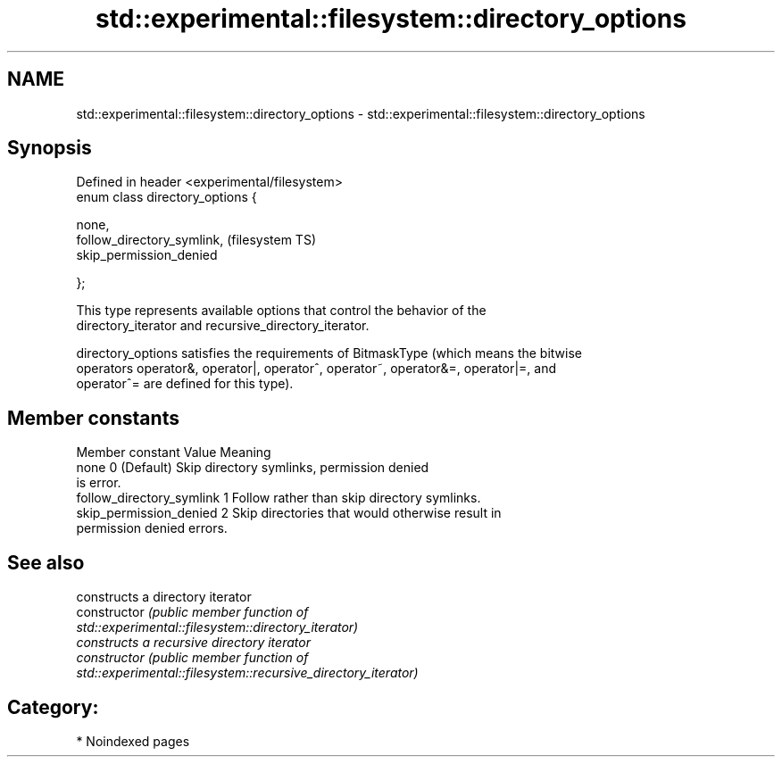 .TH std::experimental::filesystem::directory_options 3 "2024.06.10" "http://cppreference.com" "C++ Standard Libary"
.SH NAME
std::experimental::filesystem::directory_options \- std::experimental::filesystem::directory_options

.SH Synopsis
   Defined in header <experimental/filesystem>
   enum class directory_options {

       none,
       follow_directory_symlink,                (filesystem TS)
       skip_permission_denied

   };

   This type represents available options that control the behavior of the
   directory_iterator and recursive_directory_iterator.

   directory_options satisfies the requirements of BitmaskType (which means the bitwise
   operators operator&, operator|, operator^, operator~, operator&=, operator|=, and
   operator^= are defined for this type).

.SH Member constants

       Member constant      Value                        Meaning
   none                     0     (Default) Skip directory symlinks, permission denied
                                  is error.
   follow_directory_symlink 1     Follow rather than skip directory symlinks.
   skip_permission_denied   2     Skip directories that would otherwise result in
                                  permission denied errors.

.SH See also

                 constructs a directory iterator
   constructor   \fI\fI(public member\fP function of\fP
                 std::experimental::filesystem::directory_iterator)
                 constructs a recursive directory iterator
   constructor   \fI\fI(public member\fP function of\fP
                 std::experimental::filesystem::recursive_directory_iterator)

.SH Category:
     * Noindexed pages
